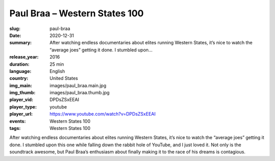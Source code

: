 Paul Braa – Western States 100
##############################

:slug: paul-braa
:date: 2020-12-31
:summary: After watching endless documentaries about elites running Western States, it’s nice to watch the “average joes” getting it done. I stumbled upon...
:release_year: 2016
:duration: 25 min
:language: English
:country: United States
:img_main: images/paul_braa.main.jpg
:img_thumb: images/paul_braa.thumb.jpg
:player_vid: DPDsZSxEEAI
:player_type: youtube
:player_url: https://www.youtube.com/watch?v=DPDsZSxEEAI
:events: Western States 100
:tags: Western States 100

After watching endless documentaries about elites running Western States, it’s nice to watch the “average joes” getting it done. I stumbled upon this one while falling down the rabbit hole of YouTube, and I just loved it. Not only is the soundtrack awesome, but Paul Braa’s enthusiasm about finally making it to the race of his dreams is contagious.
